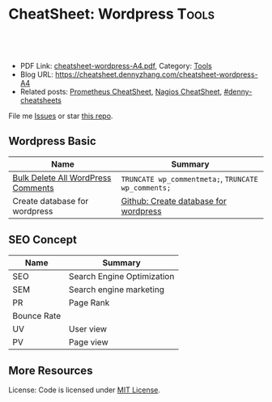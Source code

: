 * CheatSheet: Wordpress                                              :Tools:
:PROPERTIES:
:type:     tool
:export_file_name: cheatsheet-wordpress-A4.pdf
:END:

#+BEGIN_HTML
<a href="https://github.com/dennyzhang/cheatsheet.dennyzhang.com/tree/master/cheatsheet-wordpress-A4"><img align="right" width="200" height="183" src="https://www.dennyzhang.com/wp-content/uploads/denny/watermark/github.png" /></a>
<div id="the whole thing" style="overflow: hidden;">
<div style="float: left; padding: 5px"> <a href="https://www.linkedin.com/in/dennyzhang001"><img src="https://www.dennyzhang.com/wp-content/uploads/sns/linkedin.png" alt="linkedin" /></a></div>
<div style="float: left; padding: 5px"><a href="https://github.com/dennyzhang"><img src="https://www.dennyzhang.com/wp-content/uploads/sns/github.png" alt="github" /></a></div>
<div style="float: left; padding: 5px"><a href="https://www.dennyzhang.com/slack" target="_blank" rel="nofollow"><img src="https://www.dennyzhang.com/wp-content/uploads/sns/slack.png" alt="slack"/></a></div>
</div>

<br/><br/>
<a href="http://makeapullrequest.com" target="_blank" rel="nofollow"><img src="https://img.shields.io/badge/PRs-welcome-brightgreen.svg" alt="PRs Welcome"/></a>
#+END_HTML

- PDF Link: [[https://github.com/dennyzhang/cheatsheet.dennyzhang.com/blob/master/cheatsheet-wordpress-A4/cheatsheet-wordpress-A4.pdf][cheatsheet-wordpress-A4.pdf]], Category: [[https://cheatsheet.dennyzhang.com/category/tools/][Tools]]
- Blog URL: https://cheatsheet.dennyzhang.com/cheatsheet-wordpress-A4
- Related posts: [[https://cheatsheet.dennyzhang.com/cheatsheet-prometheus-A4][Prometheus CheatSheet]], [[https://cheatsheet.dennyzhang.com/cheatsheet-nagios-A4][Nagios CheatSheet]], [[https://github.com/topics/denny-cheatsheets][#denny-cheatsheets]]

File me [[https://github.com/dennyzhang/cheatsheet.dennyzhang.com/issues][Issues]] or star [[https://github.com/dennyzhang/cheatsheet.dennyzhang.com][this repo]].
** Wordpress Basic
| Name                               | Summary                                             |
|------------------------------------+-----------------------------------------------------|
| [[https://www.wpbeginner.com/wp-tutorials/how-to-easily-bulk-delete-all-wordpress-comments/][Bulk Delete All WordPress Comments]] | =TRUNCATE wp_commentmeta;=, =TRUNCATE wp_comments;= |
| Create database for wordpress      | [[https://github.com/dennyzhang/cheatsheet.dennyzhang.com/blob/master/cheatsheet-wordpress-A4/INSTRUCT.md#create-database-for-wordpress][Github: Create database for wordpress]]               |
** SEO Concept
| Name        | Summary                    |
|-------------+----------------------------|
| SEO         | Search Engine Optimization |
| SEM         | Search engine marketing    |
| PR          | Page Rank                  |
| Bounce Rate |                            |
| UV          | User view                  |
| PV          | Page view                  |

** More Resources
License: Code is licensed under [[https://www.dennyzhang.com/wp-content/mit_license.txt][MIT License]].

#+BEGIN_HTML
<a href="https://cheatsheet.dennyzhang.com"><img align="right" width="201" height="268" src="https://raw.githubusercontent.com/USDevOps/mywechat-slack-group/master/images/denny_201706.png"></a>

<a href="https://cheatsheet.dennyzhang.com"><img align="right" src="https://raw.githubusercontent.com/dennyzhang/cheatsheet.dennyzhang.com/master/images/cheatsheet_dns.png"></a>
#+END_HTML
* org-mode configuration                                           :noexport:
#+STARTUP: overview customtime noalign logdone showall
#+DESCRIPTION:
#+KEYWORDS:
#+LATEX_HEADER: \usepackage[margin=0.6in]{geometry}
#+LaTeX_CLASS_OPTIONS: [8pt]
#+LATEX_HEADER: \usepackage[english]{babel}
#+LATEX_HEADER: \usepackage{lastpage}
#+LATEX_HEADER: \usepackage{fancyhdr}
#+LATEX_HEADER: \pagestyle{fancy}
#+LATEX_HEADER: \fancyhf{}
#+LATEX_HEADER: \rhead{Updated: \today}
#+LATEX_HEADER: \rfoot{\thepage\ of \pageref{LastPage}}
#+LATEX_HEADER: \lfoot{\href{https://github.com/dennyzhang/cheatsheet.dennyzhang.com/tree/master/cheatsheet-wordpress-A4}{GitHub: https://github.com/dennyzhang/cheatsheet.dennyzhang.com/tree/master/cheatsheet-wordpress-A4}}
#+LATEX_HEADER: \lhead{\href{https://cheatsheet.dennyzhang.com/cheatsheet-wordpress-A4}{Blog URL: https://cheatsheet.dennyzhang.com/cheatsheet-wordpress-A4}}
#+AUTHOR: Denny Zhang
#+EMAIL:  denny@dennyzhang.com
#+TAGS: noexport(n)
#+PRIORITIES: A D C
#+OPTIONS:   H:3 num:t toc:nil \n:nil @:t ::t |:t ^:t -:t f:t *:t <:t
#+OPTIONS:   TeX:t LaTeX:nil skip:nil d:nil todo:t pri:nil tags:not-in-toc
#+EXPORT_EXCLUDE_TAGS: exclude noexport
#+SEQ_TODO: TODO HALF ASSIGN | DONE BYPASS DELEGATE CANCELED DEFERRED
#+LINK_UP:
#+LINK_HOME:
* #  --8<-------------------------- separator ------------------------>8-- :noexport:
* [#A] Blog Improvement                                  :noexport:IMPORTANT:
** DONE wordpress导航的标签云,居占摆放
   CLOSED: [2012-12-05 Wed 23:15]
   <p style="padding:35px;" align="center">
** DONE blog交换video和freemind的位置
   CLOSED: [2012-12-05 Wed 23:15]
** BYPASS wordpress的freemind,居占摆放: 加两个空行
  CLOSED: [2012-12-05 Wed 23:23]
&nbsp;

&nbsp;

[freemind file="./wp-content/plugins/freemind-wp-browser/mediaplayer/index.mm" /]
** DONE [#B] wordpress: Image horizontal reel scroll slideshow    :IMPORTANT:
  CLOSED: [2012-12-05 Wed 15:00]
  http://www.gopiplus.com/work/2011/05/08/wordpress-plugin-image-horizontal-reel-scroll-slideshow/#.UL7duOCzj3w

- 安装plugin
- 在post中添加如下内容
[ihrss-gallery type="video" w="600" h="170" speed="1" bgcolor="#FFFFFF" gap="5" random="YES"]
** DONE blog显示总共有多少页: wordpress插件WP Pagenavi
  CLOSED: [2012-12-09 Sun 16:53]
http://www.williamlong.info/archives/558.html

http://www.lesterchan.net/wordpress/readme/wp-pagenavi.html
#+begin_example
WP Pagenavi

　　默认安装的Wordpress在操作大量文章时候,使用"上一篇"和"下一篇"进行页
面导航,Lester Chan开发的WP Pagenavi则可以让你在文章上增加页码来链接多
个页面,这将使浏览多文章页面的时候更加容易.
#+end_example
#+end_example
** DONE blog每页只显示8项: 设置-->阅读
   CLOSED: [2012-12-09 Sun 16:53]
** DONE wordpress显示相似的文章: wordpress插件WP Related Entries
  CLOSED: [2012-12-09 Sun 17:04]
  http://www.williamlong.info/archives/558.html
  http://wordpress.org/extend/plugins/wordpress-23-related-posts-plugin/
#+begin_example
Alexander Malov的WP Related Entries插件是一个自动显示相关文章的插件,它
的加载和运行是完全自动的,通过比较文章的 内容自动产生相关文档的链接,这
意味着它可能会有一点点小误差.当然,95％的时间它会显示读者感兴趣的相关
内容,并鼓励读者浏览你更多的文章.
#+end_example
** DONE wordpress的robots.txt优化
  CLOSED: [2012-12-09 Sun 20:04]
  http://www.williamlong.info/archives/1050.html
#+begin_example
在博客根目录下放置一个robots.txt的文件,可以指定搜索引擎只收录指定的内
容. 对于WordPress来说,有一些地址是不应该被搜索引擎索引的,比如后台程
序`日志文件`FEED地址等,一个针对WordPress的robots.txt的例子如下:

User-agent: *
Disallow: /wp-
Disallow: /feed/
Disallow: /comments/feed
Disallow: /trackback/

#+end_example
** DONE 搜索引擎优化:All in One SEO Pack
  CLOSED: [2012-12-09 Sun 20:46]
  http://www.williamlong.info/archives/1322.html
  http://wordpress.org/extend/plugins/all-in-one-seo-pack/
#+begin_example
搜索引擎优化:All in One SEO Pack

使用All in One SEO Pack可以在不修改模板的情况下对WordPress进行SEO搜索引
擎优化,还可以给每篇页面添加独立的关键词和摘要,加速和优化Google等搜索
引擎的索引,使用这个插件可能会增加一些系统资源的使用,因此最好在静态化
的WordPress下使用.
#+end_example
** DONE RSS Feed:FeedBurner FeedSmith
  CLOSED: [2012-12-09 Sun 20:46]
  http://www.williamlong.info/archives/1322.html
  http://wordpress.org/extend/plugins/feedburner-setting/
#+begin_example
RSS Feed:FeedBurner FeedSmith

FeedBurner FeedSmith可以将WordPress自己的Feed转发到FeedBurner等Feed托管
服务,以节省系统资源和带宽,此插件稍加修改（将feedburner|feedvalidator
修改为feedsky|feedburner|feedvalidator）即可应用于FeedSky上.
#+end_example
** DONE 缓存和静态化:cos-html-cache
  CLOSED: [2012-12-09 Sun 20:46]
  http://www.williamlong.info/archives/1322.html
  http://wordpress.org/extend/plugins/cos-html-cache/
#+begin_example
缓存和静态化:cos-html-cache

做为一个WordPress静态化插件,cos-html-cache可以将首页和文章页自动生成静
态HTML文件,提高了系统的性能,减少了WordPress占用的系统资源,虽然目录页
没有静态化,不过也可以安装WP Super Cache来配合使用.
#+end_example
** DONE wordpress插件: Google Sitemaps:Google XML Sitemaps
  CLOSED: [2012-12-09 Sun 20:46]
  http://www.williamlong.info/archives/1322.html
  http://wordpress.org/extend/plugins/google-sitemap-generator/
#+begin_example
Google XML Sitemaps可以自动生成WordPress的Google Sitemaps并将其修改到
robots文件中,有利于Google的索引,当然你也可以登录到Google Webmasters中
手动提交你的Google Sitemaps.
#+end_example
** DONE wordpress latex: WP LaTeX
   CLOSED: [2012-12-09 Sun 20:54]
   http://wordpress.org/extend/plugins/wp-latex/
   http://en.support.wordpress.com/latex/
   http://cnzhx.net/blog/wordpress-latex/
** DONE blog的显示设置更窄一些
  CLOSED: [2012-12-09 Sun 22:01]
  http://wordpress.org/support/topic/how-to-change-the-width-of-pages-and-posts
#+begin_example
denny@denny-Vostro-1014:~/backup/essential/Dropbox/private_data/temp/ecae_blog/wp-content/themes/inove$ svn diff -r 214:218 http://scm.ec-ae.com/blog/trunk/wp-content/themes/inove
Index: style.css
===================================================================
--- style.css	(revision 214)
+++ style.css	(revision 218)
@@ -161,7 +161,7 @@
 }
 #container {
 	margin:0 auto;
-	width:936px;
+	width:836px;
 }
 /* layout END */

@@ -1083,19 +1083,20 @@
 /* one-column START */
 .one-column #content {
 	background:#FFF;
+        width:836px;
 }
 .one-column #main {
-	width:906px;
+	width:806px;
 }
 .one-column #comment {
-	width:902px;
+	width:834px;
 }
 .one-column .trackback,
 .one-column .trackback .title {
-	width:876px;
+	width:806px;
 }
 .one-column .comment .info {
-	width:795px;
+	width:675px;
 }
 .one-column .comment .info,
 .one-column .comment .content {
#+end_example
** DONE [#A] wordpress中主要的文章,加上摘要                      :IMPORTANT:
  CLOSED: [2012-12-09 Sun 23:27]
下面字符串是用来分隔digest与正文的
<!--more-->
** DONE [#B] 通过思维导图展示每天做了什么
  CLOSED: [2012-12-10 Mon 08:15]

><richcontent TYPE="NODE"><html><body><p>\1</p></body></html></richcontent>

 text="\([^">]*\)">

  Freemind Viewer
  http://www.drawmeanidea.com/2012/05/interactive-mind-map-with-thinglink.html
*** wordpress plug-in:  FreeMind WP Browser
** DONE wordpress的自我介绍去掉中间的线
  CLOSED: [2012-12-10 Mon 10:58]
  http://www.jb51.net/web/28414.html
#+begin_example
为td增加个css:

<td style="border: none">

或者在你.css文件里:

td { border: none }
#+end_example
** DONE 制作二维码效果: I am DennyZhang; I like linux and emacs
   CLOSED: [2012-12-10 Mon 10:39]
   http://www.read.org.cn/html/2098-2008%E5%B9%B4%E8%AF%BB%E4%B9%A6%E7%AC%94%E8%AE%B0%E6%B1%87%E6%80%BB.html
   http://cli.im/
** DONE blog的3D链接中加一个I'm DennyZhang
   CLOSED: [2012-12-10 Mon 10:23]
** DONE 为blog关键文章找图片,尤其是带有个人气息的图片
  CLOSED: [2012-12-10 Mon 19:01]
- erlang debug skills
- Leverage Ramfs to fasten your intense disk access
- Empower mobile phones for local knowledge-base
- Linux network tcp/ip
- Emacs -- fundanmental features
- motto -- 个人格言
- Form good habits - 养成良好的习惯
- Difficulties in shell/bash
- Difficulties in Hudson/Jenkins
- Difficulties in latex beamer

- Linux internal: 研究linux源码,它山之石可以攻玉
- linux调试工具集
- linux performance analysis
- linux systemtap
** DONE blog视频中把泄密信息的视频做一些处理: 锐化图片,删除不要的视频,更新视频,
   CLOSED: [2012-12-11 Tue 00:24]
** DONE blog更新: Question I am interested
   CLOSED: [2012-12-11 Tue 00:30]
** DONE port ledger to wordpress
   CLOSED: [2012-12-15 Sat 17:18]
** DONE [ledger] 出于个人隐私,只显示comment中的前四个字
   CLOSED: [2012-12-19 Wed 14:17]
** DONE 将动态变化转成平铺效果
  CLOSED: [2012-12-19 Wed 23:49]
<pre>[ihrss-gallery type="video" w="600" h="249" speed="1" bgcolor="#FFFFFF" gap="1" random="YES"]</pre>

<style type="text/css">
#thumbs {
	background-color: #000;
	clear: left;
	float: left;
	padding: 0 1px 1px 0;
}
#thumbs img {
	background-color: #12161B;
	height: 144px;
	width: 192px;
	border-width: 0px;
	float: left;
	margin: 1px 0px 0px 1px;
}
</style>
<div id="thumbs">
<a href="http://blog.ec-ae.com/?page_id=3812"><img src="./wp-content/plugins/image-horizontal-reel-scroll-slideshow/images/denny_intro.png" alt="I'm DennyZhang"/></a>
<a href="http://blog.ec-ae.com/wp-content/denny/daily_journal.html"><img src="./wp-content/plugins/image-horizontal-reel-scroll-slideshow/images/daily_journal.png" alt="my daily journal"/></a>
<a href="http://you.video.sina.com.cn/api/sinawebApi/outplayrefer.php/vid=92201917_1686664253_b0+8G3duWWDK+l1lHz2stqkP7KQNt6nkj2KyvVSgJwtaQ0/XM5GQYN8H4SDXB9kEqDhATZo9df8v1ho/s.swf"><img src="./wp-content/plugins/image-horizontal-reel-scroll-slideshow/images/tickmark_cover.png" alt="Excel plug-in: automatically add tickmark"/></a>
<a href="http://you.video.sina.com.cn/api/sinawebApi/outplayrefer.php/vid=92201877_1686664253_aB7gSiJtDDLK+l1lHz2stqkP7KQNt6nkj2KyvVSgJwtaQ0/XM5GQYN8H4SHRB9kEqDhATZo9df8u0Bo/s.swf"><img src="./wp-content/plugins/image-horizontal-reel-scroll-slideshow/images/setfont_covert.png" alt="Excel plug-in: setfont of Chinese and English"/></a>
<a href="http://blog.ec-ae.com/wp-content/denny/monthly_expense.html"><img src="./wp-content/plugins/image-horizontal-reel-scroll-slideshow/images/ledger.png" alt="ledger personal accounting"/></a>
<a href="http://blog.ec-ae.com/?p=5273"><img src="./wp-content/plugins/image-horizontal-reel-scroll-slideshow/images/work_puzzle.png" alt="Technical difficulties in my daily work"/></a>
</div>
<div style="clear: both; height: 30px;"></div>
** DONE [#B] blog支持RSS订阅
  CLOSED: [2012-12-20 Thu 00:09]
  http://zhidao.baidu.com/question/159384499.html
  http://www.wikihow.com/Add-RSS-to-Your-Wordpress-Blog
  http://wordpress.org/extend/plugins/addfeed-widget/screenshots/
  http://wordpress.org/support/topic/plugin-podpress-add-feed-link-to-the-blog-header-feature-for-category-casting
#+begin_example
denny@denny-Vostro-1014:~/backup/essential/Dropbox/private_data/temp/ecae_blog$ svn diff -r 256:258 http://scm.ec-ae.com/blog/trunk

Index: wp-content/themes/inove/templates/header.php
===================================================================
--- wp-content/themes/inove/templates/header.php	(revision 256)
+++ wp-content/themes/inove/templates/header.php	(revision 258)
@@ -3,8 +3,8 @@

 	<!-- banner START -->
 	<?php if( $options['banner_content'] && (
-		($options['banner_registered'] && $user_ID) ||
-		($options['banner_commentator'] && !$user_ID && isset($_COOKIE['comment_author_'.COOKIEHASH])) ||
+		($options['banner_registered'] && $user_ID) ||
+		($options['banner_commentator'] && !$user_ID && isset($_COOKIE['comment_author_'.COOKIEHASH])) ||
 		($options['banner_visitor'] && !$user_ID && !isset($_COOKIE['comment_author_'.COOKIEHASH]))
 	) ) : ?>
 		<div class="banner">
@@ -34,6 +34,7 @@
 				wp_list_pages('title_li=0&sort_column=menu_order');
 			}
 		?>
+                <li class="rss"><a href="http://fusion.google.com/add?feedurl=http://blog.ec-ae.com/?feed=rss"><img src="./wp-includes/images/rss.png" alt="Subscribe to Google"/></a></li>
 		<li><a class="lastmenu" href="javascript:void(0);"></a></li>
 	</ul>
 	<!-- menus END -->
denny@denny-Vostro-1014:~/backup/essential/Dropbox/private_data/temp/ecae_blog$ denny@denny-Vostro-1014:~/backup/essential/Dropbox/private_data/temp/ecae_blog$
#+end_example
** DONE 查看blog在ie, xp下的可视效果: blog layout for pictures
   CLOSED: [2012-12-19 Wed 19:48]
** DONE [#B] blog 标题和正文的行间距太近
  CLOSED: [2013-01-14 Mon 00:28]
<img src="https://www.dennyzhang.com/wp-content/uploads/2014/04//blog_systemtap.png"  alt="https://www.dennyzhang.com/wp-content/uploads/2014/04//blog_systemtap.png" />
</p>
    (goto-char (point-min))
    (when (search-forward-regexp "<p>:PROPERTIES:" nil t)
      (replace-match "<br/>\n<p>:PROPERTIES:"))
** DONE add a list of certification to Contact: DZone MVP, Chef Certification
    CLOSED: [2016-09-19 Mon 09:49]
Keep same dimension of two pictures
** DONE add tag about my skillsets
  CLOSED: [2016-09-19 Mon 11:12]
http://www.labouisse.com/tags/
** DONE wordpress mysql: check post SEO for metdata field: select * from wp_postmeta where post_id='3971';
  CLOSED: [2016-09-20 Tue 16:40]
update wp_postmeta set meta_key='keywords' where post_id='3971' and meta_key='metakeywords';
** DONE wordpress page jump : https://www.dennyzhang.com/false_negative/#sec-1-3
   CLOSED: [2016-09-20 Tue 17:07]
** DONE SEO no keywords metadata
  CLOSED: [2016-09-20 Tue 16:53]
search engine doesn't recognize keywords metadata anymore

http://www.matteoduo.com/seo-content/

http://www.matteoduo.com/focus-keyword-wordpress-seo/

#+BEGIN_EXAMPLE
Focus keywords aren't to be confused with meta keywords, those words and phrases SEO "gurus" used to insert in a website to trick search engines back in the days. Those should have been an additional way for webmasters to provide search engines with even more descriptive information about their site, thus rank better. But guess what, webmasters started filling up their website with "free mp3", "free porn videos" or other huge online searches and results where crap. Today Google and other search engines don't evaluate them anymore.

By default WordPress SEO by Yoast doesn't allow meta keywords (for this very good reason), but still some users want the possibility to use them within their SEO strategy. If you'd like to waste some of your time and stuff your WordPress site with meta keywords, you can still enable them.
#+END_EXAMPLE

wp-content/plugins/wordpress-seo/frontend/class-frontend.php

- Know what your clients really want

- Keyword Search Tool Tool
  Google Adwords: http://www.google.com/adwords/
  https://www.semrush.com

- Search simulating real users in google. Then observe and modify
   Use the phrases that users write like "How to ...".

- In Blog title, place keywords in the beginning.

- Try Google search toolbar and learn

- Use Long tail keywords
** DONE change blogroll: Appearance -> Widgets -> Text: Blogroll
   CLOSED: [2016-09-20 Tue 11:16]
<ul>
	<li><a href="https://dzone.com/devops-tutorials-tools-news" target="_blank">DevOps In dzone.com</a></li>
	<li><a href="https://www.reddit.com/r/devops/" target="_blank">Reddit: Everything DevOps</a></li>
	<li><a href="https://blog.serverdensity.com/" target="_blank">serverdensity.com</a></li>
	<li><a href="https://joscor.com/blog/" target="_blank">Joscor: Cloud Security & Automation</a></li>
</ul>
** DONE org-mode export html subheading with no number
  CLOSED: [2016-09-20 Tue 12:41]
http://orgmode.org/manual/Export-settings.html
H:
Set the number of headline levels for export (org-export-headline-levels). Below that level, headlines are treated differently. In most back-ends, they become list items.
num:
Toggle section-numbers (org-export-with-section-numbers). It can also be set to a number 'n', so only headlines at that level or above will be numbered. Finally, irrespective of the level of a specific headline, the numbering of it can be disabled by setting the UNNUMBERED property to non-nil. This also affects subheadings.
** DONE create short http link: https://goo.gl
   CLOSED: [2016-09-21 Wed 21:59]
https://www.dennyzhang.com/vps_linode
** DONE mailchimp sign up form link: Lists -> Signup forms -> General forms
  CLOSED: [2016-09-24 Sat 15:38]
http://kb.mailchimp.com/lists/signup-forms/share-your-signup-form
** DONE Create wordpress page that shows posts with specific tags: create a custom links to Menu
  CLOSED: [2016-09-25 Sun 09:20]

https://lorelleteaches.com/2013/09/23/how-to-link-to-posts-pages-categories-tags-authors-and-feeds-in-wordpress/
*** create a page listing posts with certain tags
http://wordpress.stackexchange.com/questions/38906/how-to-create-wordpress-page-that-shows-posts-with-specific-tags
http://wordpress.stackexchange.com/questions/57576/display-posts-by-tag-on-page

<?php
// retrieve post with the tag of foo
query_posts( 'tag=foo' );
// the Loop
while (have_posts()) : the_post();
    the_content( 'Read the full post »' );
endwhile;
?>
*** Display Your Most Popular Posts In the Last 30 Days by Code
https://premium.wpmudev.org/blog/daily-tip-display-your-most-popular-posts-in-the-last-30-days-without-a-plugin/?nct=b&utm_expid=3606929-85.mSQ3nlVLSHShaT4smJ6ikw.1
<ul>
<?php
function filter_where($where = '') {
    //posts in the last 30 days
    $where .= " AND post_date > '" . date('Y-m-d', strtotime('-30 days')) . "'";
    return $where;
}
add_filter('posts_where', 'filter_where');

query_posts('post_type=post&posts_per_page=10&orderby=comment_count&order=DESC');

while (have_posts()): the_post(); ?>

<li><a href="<?php the_permalink(); ?>" title="<?php printf(esc_attr('Permalink to %s'), the_title_attribute('echo=0')); ?>" rel="bookmark"><?php the_title(); ?></a></li>

<?php
endwhile;
wp_reset_query();
?>
</ul>
** DONE [#A] submit posts to webmaster tools
  CLOSED: [2016-09-28 Wed 21:51]
https://www.google.com/webmasters/

Check status
Login to Google Webmaster Tools -> Select website -> Crawl -> Sitemaps

https://blog.kissmetrics.com/beginners-guide-to-google-webmaster-tools/
https://kassandraproject.wordpress.com/rules-to-be-a-good-blogger/
SEO

It's quite important for your blog to be visible: visibility is almost everything for every website into the Internet.

How can you improve your visibility? By submitting your blog URL to search engine like Google, Technorati, Yahoo, etc.

In order to do this, search "submit url search engine" or "add url search engine", in order to obtain a list of powerful search engine and follow their instructions to submit your blog URL.

We suggest to submit your blog to blog search engine like blog catalog, blogapedia, blogorama, etc: create your own description of your blog, define your keywords and put them as your tag.
** DONE Use Google Alerts To Track Links To Your Blog
  CLOSED: [2016-09-28 Wed 21:58]
https://www.google.com/alerts
http://hellboundbloggers.com/2011/11/google-alerts-to-track-links-to-blog-35570/
** DONE Growing a mailing list is still the most important thing
  CLOSED: [2016-09-28 Wed 13:10]
http://www.blogtyrant.com/start-a-blog-2014/

Growing a mailing list is still the most important thing

If you asked a big blogger for advice about the most important thing to do in 2006 they would have probably told you to grow a mailing list.

Ten years later and nothing has changed.

Your email list is a means to get into people's inboxes whenever you like. That can lead to increased traffic to your new blog posts as well as more sales when you launch a product or promote an affiliate product.

But the main reason that you want to grow an email list is because you just can't trust Google for traffic. And you can't trust social networking sites that constantly change their policies. It's only the mailing list that gives you a constant source of traffic, should something go wrong.

We'll talk more about how to get email subscribers below, but I recommend a site like Aweber for bloggers who want to professionally manage and grow their list.
** DONE 404 error for my blog posts: Use google analytics; Broken Link Checker plugin
  CLOSED: [2016-10-01 Sat 23:16]
https://yoast.com/404-error-pages-checking/
http://www.wpexplorer.com/plugins-fix-404-errors-wordpress/

Broken Link Checker: Once installed, it will scan your website for any link that is not doing its job.
** DONE post view history: understand better for Google SEO: Google analytics supports this.
   CLOSED: [2016-10-04 Tue 16:58]
** DONE exclude your own visits from Google Analytics: Block Yourself from Analytics browser extension for both safari and chrome
  CLOSED: [2016-10-05 Wed 10:22]
http://www.azanweb.com/en/5-ways-to-exclude-your-own-visits-from-google-analytics/
http://bloggingspree.com/how-to-stop-google-analytics-from-tracking-my-visits/

1. Google Analytics account dashboard -> Admin -> Filter

2. Chrome plugin: Block Yourself from Analytics
https://chrome.google.com/webstore/detail/block-yourself-fm-analy/fadgflmigmogfionelcpalhohefbnehm?utm_source=georgebanis

3. Safari Extension: Block Yourself from Analytics
http://www.igorware.com/extensions/block-yourself-from-analytics
** DONE org-mode export html support coloring: [[color:#c7254e][test
  CLOSED: [2016-10-05 Wed 14:59]
http://bencane.com/2015/09/22/preventing-duplicate-cron-job-executions/
http://stackoverflow.com/questions/12450697/colorize-structured-text-in-emacs-org-mode-in-html-export
https://lists.gnu.org/archive/html/emacs-orgmode/2010-08/msg00224.html
https://www.mail-archive.com/emacs-orgmode@gnu.org/msg29988.html
(org-add-link-type
 "color" nil
 (lambda (path desc format)
  (cond
   ((eq format 'html)
    (format "<span style=\"background-color:#f9f2f4;color:%s;\">%s</span>" path desc))
   ((eq format 'latex)
    (format "{\\color{%s}%s}" path desc)))))
** DONE list words: https://miteshshah.github.io/linux/basics/investigating-and-managing-processes/#disqus_thread
  CLOSED: [2016-10-05 Wed 10:48]
https://wordpress.org/plugins/wp-word-count/screenshots/
** DONE create ppt for summary of topic: inner link existing posts + drive traffic
   CLOSED: [2016-10-07 Fri 11:48]
** DONE blog image: [[image-blog:9 Useful Tips For Linux Server Security][
   CLOSED: [2016-10-15 Sat 16:30]
** DONE [#A] make sure image link back to my original post
   CLOSED: [2016-10-15 Sat 22:28]
https://dzone.com/articles/reverse-ssh-tunnel-export-your-mac-laptop-to-the-i
** DONE blog comments won't help for backlinks: use comments only to building relationships.
  CLOSED: [2016-10-30 Sun 23:00]
Most blog comments are tagged with nofollow so they are useless.

https://www.quora.com/Are-blog-comments-backlinks-efficient-for-SEO-or-not

Why build a relationship with a blogger? Well, if they're a popular
blogger maybe at some point they will write an article about your
website. Or mention you in a blog post. Or even just retweet one of
your tweets to your website. All of those equate to traffic and SEO
value. And you may even make a friend along the way.

#  --8<-------------------------- separator ------------------------>8--
Comments like "Great Post" aren't valuable comments. They are just a waste of time.

If you want to grow your blog, you need to make relations with other bloggers in your niche.

Leaving a valuable comment on someone's blog is the easiest way to get on their radar.

If you are serious about your blog's growth, use comments only to building relationships.
** DONE [#A] Chrome add-on to show e Domain Authority and Page Authority
  CLOSED: [2016-11-04 Fri 14:01]
https://moz.com/products/pro/seo-toolbar

http://okdork.com/2014/04/02/how-you-can-create-content-that-generates-40000-targeted-visitors/

https://chrome.google.com/webstore/detail/mozbar/eakacpaijcpapndcfffdgphdiccmpknp

https://moz.com/
*You want to find pages that have a relatively high Page Authority and low Domain Authority.*

That usually indicates that the content is ranking based on merit...not due to the fact that the site is run by a Fortune 500.
** DONE [#A] reference css issue: https://www.dennyzhang.com/query_elasticsearch
  CLOSED: [2016-10-16 Sun 09:11]
https://www.everythingcli.org/intrusion-detection-with-git-the-basics/
class="footdef"
class="footnum"

<sup>
1->[1]
*** embeded css font: 14px
   .footpara { display: block; font-size:14px;}
   .footref { font-size:14px;}
*** original
<div id="footnotes">
<p class="footnotes">Footnotes: </p>
<div id="text-footnotes">
<div class="footdef"><sup><a id="fn.1" name="fn.1" class="footnum" href="#fnr.1">1</a></sup>
<p class="footpara">
www.gnu.org/software/bash/manual/bashref.html#The-Set-Builtin<br  />
</p>
</div>
<div class="footdef"><sup><a id="fn.2" name="fn.2" class="footnum" href="#fnr.2">2</a></sup>
<p class="footpara">
stackoverflow.com/questions/25794905/why-does-set-e-true-false-true-not-exit<br  />
</p>
</div>
*** updated
<div><a id="fn.1" name="fn.1" href="#fnr.1">[1]</a>
www.gnu.org/software/bash/manual/bashref.html#The-Set-Builtin<br  />
</div>

<div><a id="fn.2" name="fn.2" href="#fnr.2">[2]</a>
stackoverflow.com/questions/25794905/why-does-set-e-true-false-true-not-exit<br  />
</div>
** DONE how to easily post link to Google+ community: https://plus.google.com/u/0/communities/108411154501017640980
  CLOSED: [2016-10-21 Fri 22:20]
- DevOps: https://plus.google.com/u/0/communities/108411154501017640980
- Linux: https://plus.google.com/u/0/communities/109254488709825102030
** DONE wordpress enable disqus for comment
  CLOSED: [2016-11-18 Fri 21:06]
https://wordpress.org/plugins/disqus-comment-system/installation/

https://disqus.com/admin/wordpress/
sample: https://www.reinisfischer.com/linode-referrals-program-20-signup
** DONE wordpress configure WP_SITEURL in wp-config.php
  CLOSED: [2017-07-23 Sun 23:02]
https://codex.wordpress.org/Editing_wp-config.php
define('WP_SITEURL', 'http://example.com/wordpress');
** DONE How to Nofollow All External Links in WordPress
  CLOSED: [2017-09-09 Sat 15:26]
https://wordpress.org/plugins/nofollow-for-external-link/
http://www.wpbeginner.com/plugins/how-to-add-a-nofollow-checkbox-to-insert-link-section-in-wordpress/
http://www.wpbeginner.com/plugins/how-to-nofollow-all-external-links-in-wordpress/

Add rel=nofollow for all the external links of your website posts / pages / menus.
Add target=_blank for all the external links of your website posts / pages / menus.

<a href="https://www.linkedin.com/in/dennyzhang001" target="_blank" rel="nofollow">
** DONE [#A] html + css: get mail form
  CLOSED: [2017-08-13 Sun 10:51]
http://www.cssflow.com/snippets/newsletter-sign-up-form/demo/scss

https://www.freshdesignweb.com/css-registration-form-templates/
** DONE get wordpress version: wp-includes/version.php
  CLOSED: [2017-08-11 Fri 18:52]
Look in wp-includes/version.php
https://stackoverflow.com/questions/1390255/how-do-i-find-out-what-version-of-wordpress-is-running

/**
 * The WordPress version string
 *
 * @global string $wp_version
 */
$wp_version = '2.8.4';
** #  --8<-------------------------- separator ------------------------>8--
** TODO w3 cache: Enter your sitemap URL.
https://www.howlthemes.com/wordpress-caching-w3-total-cache-setup-guide/
** TODO W3 Cache: Cache Preload -> Sitemap URL:
** TODO How to detect 404 when loading a URL page
#+BEGIN_EXAMPLE
dennyzhang [4:11 PM]
uploaded this image: Contact Help Desk: runs into 404
Add Comment

dennyzhang
[4:14 PM]
Contact Help Desk runs into 404 error. In demo env (edited)
#+END_EXAMPLE
** TODO Blog Test without IP
curl -I https://www.dennyzhang.com/jenkins_benefits
curl -I -k https://104.237.153.158/jenkins_benefits

git pull && docker restart wwwdennyzhangcom_wordpress_1

sed -i 's/104\.237\.153\.158/www.dennyzhang.com/g' /root/blog-devops.sql
** CANCELED
*** CANCELED rel="canonical": Syndicate carefully
  CLOSED: [2016-10-21 Fri 22:18]
https://support.google.com/webmasters/answer/66359?hl=en

Syndicate carefully: If you syndicate your content on other sites,
Google will always show the version we think is most appropriate for
users in each given search, which may or may not be the version you'd
prefer. However, it is helpful to ensure that each site on which your
content is syndicated includes a link back to your original
article. You can also ask those who use your syndicated material to
use the noindex meta tag to prevent search engines from indexing their
version of the content.

https://moz.com/blog/canonical-url-tag-the-most-important-advancement-in-seo-practices-since-sitemaps
https://moz.com/learn/seo/canonicalization
http://www.williamlong.info/archives/4366.html

在内容相同或高度相似的所有网页中,该网页为最规范最有价值的页面,推荐将该网页排在搜索结果中靠前的位置
*** CANCELED submit links to google webmasters: https://www.google.com/webmasters/tools/submit-url?pli=1
    CLOSED: [2016-10-21 Fri 22:19]
*** CANCELED wordpress donate button: https://www.dennyzhang.com/blind_wait
  CLOSED: [2016-10-22 Sat 08:05]

I have a blog with over 6,000 subscribers and tried the "Buy me a
Coffee" button. After a full year and tons of traffic I got a total of
$0, from it. So yea, I'd avoid it if I were you.

http://www.blogtyrant.com/donate-button/

http://www.warriorforum.com/main-internet-marketing-discussion-forum/46717-adding-donation-buy-me-coffee-button-your-blog-lame.html

https://miteshshah.github.io
https://en.support.wordpress.com/paypal/view-all/

https://www.dennyzhang.com/donations/buy-me-a-coffee
https://www.paypalobjects.com/webstatic/mktg/integration-guides/blogger.pdf

[give_form id="5214"]

WordPress Donation Plugin: Give, PayPal Donations
**** useful link
http://www.wpbeginner.com/beginners-guide/how-to-add-a-paypal-donate-button-in-wordpress/
https://itxdesign.com/paypal-donate-button-wordpress-blog/
https://en.support.wordpress.com/paypal/get-paypal-button-code/
https://www.elegantthemes.com/blog/resources/tip-jars-the-5-best-wordpress-donation-plugins-that-work
*** CANCELED CloudAcademy affiliate link: doesn't seem to have one
  CLOSED: [2016-10-23 Sun 08:21]
https://cloudacademy.com/resellers/
*** CANCELED Nofollow external links and Dofollow trusted links
  CLOSED: [2016-10-26 Wed 11:44]
http://www.shoutmeloud.com/9-killer-blogspot-seo-tips-for-bloggers.html

Nofollow is an HTML attribute specified on hyperlinks to block search
engine advantage of external links in a website. In Blogger, you can
select HTML section of the post window and add rel="nofollow"
attribute just after URL to prevent search engines from crawling a
particular link. Also read: How to add nofollow link attribute to any
link.

The Comment section should be no-followed and moderated to avoid spam comments.
*** CANCELED [#D] for chinese users, don't show google ads but other ads: already ban ads of certain channels
    CLOSED: [2016-10-25 Tue 08:35]
*** CANCELED Add Websites to StumbleUpon To get Traffic: no much directly related topics
  CLOSED: [2016-10-30 Sun 17:05]
http://www.shoutmeloud.com/simple-way-to-submit-a-website-to-stumble-upon.html
*** CANCELED avoid people to copy and paste your content
http://mashable.com/2013/02/09/monetize-affiliate-marketing/#NkWDSMdLzmqQ
*** CANCELED Don't keep CSS and Javascript files on the same domain, reducing threading and increasing load times
   CLOSED: [2016-10-04 Tue 11:04]
http://www.iblognet.com/100-seo-common-mistakes.html
*** CANCELED more recommended posts: Related Posts for WordPress plugin
  CLOSED: [2016-10-05 Wed 15:19]
https://wordpress.org/plugins/related-posts-for-wp/screenshots/

https://miteshshah.github.io/devops/nagios/how-to-setup-nagios-monitoring-system/
http://www.wpbeginner.com/plugins/5-best-related-posts-plugins-for-wordpress/
*** CANCELED Replicate blogs to oscgc blog, then send out group email
   CLOSED: [2016-10-05 Wed 22:48]
http://www.oscgc.com/wp-login.php
dennyzhang/lrpDennyChangeMe1

New Blog posts for this week:

Easy and Reliable Sandbox Setup Matters
http://www.oscgc.com/2016/08/07/easy-and-reliable-sandbox-setup-matters/
*** CANCELED host CSS of wordpress plugin in current site: CDN won't work then, it slows down the page loading
    CLOSED: [2016-10-12 Wed 23:24]
*** CANCELED add blogroll: not useful any more
  CLOSED: [2016-10-30 Sun 13:07]
http://www.shoutmeloud.com/101-ways-to-get-quality-backlinks-to-your-blog.html
https://theagileadmin.com
*** CANCELED use Amazon products screenshot instead of iframe: https://www.dennyzhang.com/tools
    CLOSED: [2016-11-08 Tue 08:34]
*** CANCELED embded source code in github gist: GFW won't work in China: http://jerrygamblin.com/2016/04/29/osx-system-information-script/
    CLOSED: [2016-09-22 Thu 12:31]
*** CANCELED submit my website to DMOZ: doesn't seem to take it: http://www.dmoz.org/docs/en/add.html
  CLOSED: [2016-11-16 Wed 10:02]
http://www.shoutmeloud.com/get-higher-search-rankings-with-dmoz-listings.html
*** CANCELED wordpress link vimeo video
  CLOSED: [2016-11-20 Sun 11:10]
https://wordpress.org/plugins/codeflavors-vimeo-video-post-lite/
*** CANCELED blog improvement: show page count, not only "Older Posts"
  CLOSED: [2017-08-03 Thu 23:12]
https://www.dennyzhang.com

Sample: http://www.wpbeginner.com/category/beginners-guide/
*** CANCELED enable disquiz for discussion: drag it slow
    CLOSED: [2017-07-31 Mon 08:53]
** DONE [#A] fork me on github                                    :IMPORTANT:
  CLOSED: [2017-09-09 Sat 22:40]
https://github.com/blog/273-github-ribbons
https://github.com/petethepig/github-ribbons-css
https://github.com/tholman/github-corners
https://simonwhitaker.github.io/github-fork-ribbon-css/
** DONE wordpress plugin add slack buttons
  CLOSED: [2018-02-19 Mon 18:07]
https://en.support.wordpress.com/add-social-media-buttons-to-your-sidebar-or-footer/
** DONE Blog Improvement: Check google for my website: site:www.dennyzhang.com
  CLOSED: [2018-03-02 Fri 11:29]
http://hankerzheng.com/blog/make-your-website-searchable-by-google

* [#A] wordpress: setup personal website                 :noexport:IMPORTANT:
- Need manually add category
http://roadtoblogging.com/category/search-engine-optimization/
** [#A] centos install wordpress: a new website                   :IMPORTANT:
http://www.tecmint.com/install-wordpress-using-lamp-or-lemp-on-rhel-centos-fedora/

#+begin_example
yum install -y mysql mysql-server
yum install -y php php-mysql

cd /tmp
wget http://wordpress.org/latest.tar.gz

tar -xvzf latest.tar.gz -C /var/www/html
cp -r /var/www/html/wordpress /var/www/html/openstack

# create mysql database
mysql -u root -p
Enter password:

CREATE USER openstack@localhost IDENTIFIED BY "your_password_here";
create database openstack;
GRANT ALL ON openstack.* TO openstack@localhost;
FLUSH PRIVILEGES;
exit

# add virtual host

cat > /etc/httpd/conf.d/openstack.conf <<EOF
Alias /openstack /var/www/html/openstack
<VirtualHost *:80>
  ServerAdmin tecmint@tecmint.com
  DocumentRoot /var/www/html/openstack
  ServerName openstack
  ErrorLog /var/log/httpd/openstack-error-log
  CustomLog /var/log/httpd/openstack-acces-log common
</VirtualHost>
EOF

cd /var/www/html/openstack
cp wp-config-sample.php wp-config.php
vi wp-config.php

service httpd restart
#+end_example
** #  --8<-------------------------- separator ------------------------>8--
** [#A] copy a new wordpress website: a new site                  :IMPORTANT:
- copy file
  cd /var/www/html/; cp -r story visaguide
- add virtual host
  cd /etc/httpd/conf.d; cp 4story.conf 7visaguide.conf; make necessary change
- change godaddy
- add google analytics: Admin->create new account
  http://www.google.com/analytics/
- change footer.php
  sed -i 's/UA-51815936-1/UA-52242700-1/g' /var/www/html/visaguide/wp-content/themes/portfolio-press/footer.php

- add mysql users
CREATE USER visaguide@localhost IDENTIFIED BY "sophia1";
create database visaguide;
GRANT ALL ON visaguide.* TO visaguide@localhost;
FLUSH PRIVILEGES;
exit

- change /var/www/html/visaguide/wp-config.php
  sed -i 's/story/visaguide/g' /var/www/html/visaguide/wp-config.php

- /etc/init.d/httpd restart

- Choose template in wp-admin

- Enable plugins in wp-admin
  Limit login, Contact Form 7, WP-PostViews

- change permlink: Settings->Permalinks

- define menu, and add page

- Add contact page
Contact page
#+begin_example
关于我们的介绍, 联系方式,用户留言

[contact-form-7 id="280" title="Contact form 1"]
#+end_example

- change icon

- set menu, page

- change icon: 95x95
wp-content/themes/portfolio-press/images/denny100.png

- add sample post
<!--more-->
** ubuntu install wordpress
https://www.digitalocean.com/community/tutorials/how-to-install-wordpress-on-ubuntu-14-04
apt-get install mysql-server
** DONE [#A] test wordpress sample                                :IMPORTANT:
   CLOSED: [2014-05-25 Sun 16:23]
#+begin_src php
<?php
define('WP_USE_THEMES', false);
require('wp-blog-header.php');
bloginfo('rdf_url');

echo "\n";
bloginfo('rss_url');

echo "\n";
bloginfo('rss2_url');

echo "\n";
bloginfo('atom_url');

echo "\n";
bloginfo('comments_rss2_url');

?>
#+end_src
** DONE Update post_name to persist permalink change
  CLOSED: [2014-05-20 Tue 09:29]
wordpress xml rpc permalink
http://wordpress.org/support/topic/how-to-set-permalink-with-xmlrpc-method-metawebblognewpost

wp_slug
** DONE Easiest Way to Embed PDF files in WordPress: Google Doc Embedder wordpress plugin
  CLOSED: [2014-05-22 Thu 14:22]
通过 https://docs.google.com/viewer 来打开pdf

<a href="http://docs.google.com/viewer?url=https%3A%2F%2Fdrive.google.com%2Ffile%2Fd%2F0BxDj6Cq3QTk-c3RhcnRlcl9maWxl%2Fedit%3Fusp%3Dsharing">View</a>

http://docs.google.com/viewer?url=http%3A%2F%2Fwww.dennyzhang.com%2Fwp-content%2Fuploads%2Fdenny%2Fdennyzhang_com.pdf

http://roadtoblogging.com/embed-pdf-files-in-wordpress-blog-post/
https://docs.google.com/viewer

http://www.davistribe.org/gde/
** DONE update blog icon
  CLOSED: [2014-05-14 Wed 10:57]
<link rel="icon" href="http://127.0.0.1/wordpress/wp-content/themes/portfolio-press/images/icon.png" type="image/x-icon">
** DONE [#B] php get current hostname domain name
  CLOSED: [2014-05-12 Mon 12:32]

<img src="./wp-content/themes/portfolio-press/images/weesubs-banner.jpg" alt="some image">

<img src="<?php echo esc_url( home_url() . '/wp-content/themes/portfolio-press/images/weesubs-banner.jpg' ); ?>" alt="some image"/>

#+begin_example
<script src="<?php echo esc_url( get_template_directory_uri() . '/js/head.min.js' ); ?>"></script>
<script>
    head.load(
    	"<?php echo esc_url( includes_url() . '/js/jquery/jquery.js' ); ?>",
    	"<?php echo esc_url( get_template_directory_uri() . '/js/nprogress.js' ); ?>",
    	"<?php echo esc_url( includes_url() . '/js/jquery/jquery-migrate.min.js' ); ?>",
    	"<?php echo esc_url( includes_url() . '/js/comment-reply.min.js' ); ?>",
    	"<?php echo esc_url( get_template_directory_uri() . '/js/theme.js' ); ?>"
#+end_example
** DONE Find out wordpress password
  CLOSED: [2014-05-10 Sat 10:46]
http://codex.wordpress.org/Resetting_Your_Password
SELECT ID, user_login, user_pass FROM wp_users;

UPDATE wp_users SET user_pass=md5("Mark.filebat2") WHERE user_login = "admin";
** DONE where is .htaccess of Apache wordpress: same location like wp-content
  CLOSED: [2014-05-04 Sun 17:41]
http://stackoverflow.com/questions/6937009/htaccess-where-is-located-when-not-in-www-base-dir
** DONE generate wordpress sitemap and update to bing/google
  CLOSED: [2014-05-05 Mon 23:56]

http://roadtoblogging.com/sitemap.xml
http://www.arnebrachhold.de/projects/wordpress-plugins/google-xml-sitemaps-generator/

touch /var/www/html/wordpress/sitemap.xml
chmod 777 /var/www/html/wordpress/sitemap.xml
touch /var/www/html/wordpress/sitemap.xml.gz
chmod 777 /var/www/html/wordpress/sitemap.xml.gz

tail /var/www/html/wordpress/sitemap.xml
https://www.dennyzhang.com/sitemap.xml
*** why we need wordpress sitemap: Help Search Engine bots to find all URLs of the posts in a single page and can index it quickly.
*** Use Google XML Sitemaps Plugin  to generate wordpress sitemap
*** update sitemap to google
http://roadtoblogging.com/how-to-submit-your-blog-sitemap-on-bing/
**** sample                                                        :noexport:
#+begin_example

webmaster
Verify ownership for: www.dennyzhang.com
Option 1: Place an XML file on your web server

Download BingSiteAuth.xml
Upload the file to https://www.dennyzhang.com/BingSiteAuth.xml
Confirm successful upload by visiting https://www.dennyzhang.com/BingSiteAuth.xml in your browser
Click the verify button below
Option 2: Copy and paste a <meta> tag in your default webpage

You can add a <meta> tag containing the authentication code to the <head> section of your default webpage.
<meta name="msvalidate.01" content="353C25D5FC5103083971F3B67CA63C34" />
An example:
<html>
	<head>
		<meta name="msvalidate.01" content="353C25D5FC5103083971F3B67CA63C34" />
		<title>Your SEO optimized title</title>
	</head>
	<body>
		page contents
	</body>
</html>

Option 3: Add CNAME record to DNS

Add CNAME (alias) record with name 362d07d15450c14299299480b6e587c4 and value verify.bing.com.
So your DNS provider will resolve host 362d07d15450c14299299480b6e587c4.dennyzhang.com to verify.bing.com.
How to add a CNAME record to:

PROFILE  MESSAGES 1  HELP ?
DENNY

Privacy and Cookies Legal Advertise Help Feedback Community

#+end_example
** DONE WordPress robots.txt to disallow google robot
  CLOSED: [2014-05-04 Sun 17:53]
https://yoast.com/example-robots-txt-wordpress/
http://en.wikipedia.org/wiki/Robots_exclusion_standard
http://www.thesitewizard.com/archive/robotstxt.shtml
#+begin_example
cat > robots.txt  <<EOF
User-agent: *
Disallow: /
EOF
#+end_example
** # --8<-------------------------- separator ------------------------>8--
** wordpress update siteurl from database
update wp_options set option_value='http://wordpress2.dennyzhang.com' where option_name = 'siteurl';
** DONE show table counts of wordpress database
  CLOSED: [2014-05-18 Sun 21:56]
#+begin_example
select 'wp_commentmeta', count(1) from wp_commentmeta;
select 'wp_comments', count(1) from wp_comments;
select 'wp_gde_profiles', count(1) from wp_gde_profiles;
select 'wp_gde_secure', count(1) from wp_gde_secure;
select 'wp_links', count(1) from wp_links;
select 'wp_options', count(1) from wp_options;
select 'wp_postmeta', count(1) from wp_postmeta;
select 'wp_posts', count(1) from wp_posts;
select 'wp_term_relationships', count(1) from wp_term_relationships;
select 'wp_term_taxonomy', count(1) from wp_term_taxonomy;
select 'wp_terms', count(1) from wp_terms;
select 'wp_usermeta', count(1) from wp_usermeta;
select 'wp_users', count(1) from wp_users;
#+end_example

select * from wp_posts limit3;

select post_title, post_name from wp_posts where post_title like '6 useful%';
** DONE Prevent comments with url link
  CLOSED: [2014-05-05 Mon 18:15]
Settings -> Discussion: Comment Moderation/Comment Blacklist
** DONE blog添加了一个添加计数: wp-postviews.上传到wp-content/plugins后,GUI的启用它
   CLOSED: [2012-11-19 Mon 17:51]
https://wordpress.org/plugins/wp-postviews/

http://blog.wpjam.com/article/wp-postviews/

Note that the theme files must contain a call to the_views() in order for any view count to be displayed.
** # --8<-------------------------- separator ------------------------>8--
** where to install plugin instead of ftp
cp -r bizantine /var/www/html/wordpress/wp-content/plugins/
chown -R nobody:nfsnobody /var/www/html/wordpress/wp-content/plugins/bizantine
** wordpress misc stuff
(dotimes (i 70) (update-wordpress-current-entry))

select ID, post_title, post_status from wp_posts where post_status ='publish' order by id asc;


mysql> select * from wp_posts limit 1;
select * from wp_posts limit 1;
+----+-------------+---------------------+---------------------+----------------------------------------------------------------------------------------+--------------+--------------+-------------+----------------+-------------+---------------+-------------+---------+--------+---------------------+---------------------+-----------------------+-------------+-----------------------------------+------------+-----------+----------------+---------------+
| ID | post_author | post_date           | post_date_gmt       | post_content                                                                           | post_title   | post_excerpt | post_status | comment_status | ping_status | post_password | post_name   | to_ping | pinged | post_modified       | post_modified_gmt   | post_content_filtered | post_parent | guid                              | menu_order | post_type | post_mime_type | comment_count |
+----+-------------+---------------------+---------------------+----------------------------------------------------------------------------------------+--------------+--------------+-------------+----------------+-------------+---------------+-------------+---------+--------+---------------------+---------------------+-----------------------+-------------+-----------------------------------+------------+-----------+----------------+---------------+
|  1 |           1 | 2014-04-02 19:09:48 | 2014-04-02 19:09:48 | Welcome to WordPress. This is your first post. Edit or delete it, then start blogging! | Hello world! |              | publish     | open           | open        |               | hello-world |         |        | 2014-04-02 19:09:48 | 2014-04-02 19:09:48 |                       |           0 | http://server:9280/wordpress/?p=1 |          0 | post      |                |             1 |
+----+-------------+---------------------+---------------------+----------------------------------------------------------------------------------------+--------------+--------------+-------------+----------------+-------------+---------------+-------------+---------+--------+---------------------+---------------------+-----------------------+-------------+-----------------------------------+------------+-----------+----------------+---------------+
1 row in set (0.00 sec)

mysql>
** wordpress可以依赖的亮点
*** 导航框架
*** 产品更新的RSS
*** 产品(即文章)的展示
*** 用户对产品评论
*** 全站搜索, 并支持paging方式
*** 样式切换
*** 用户
** 好的wordpress站点
 http://wordpress.org/showcase/tag/education/\\
 WordPress &#8250; Showcase &raquo; Tag &raquo; Education
 http://www.trueventures.com/\\
 True Ventures&nbsp;|&nbsp;Early Stage Capital
 http://www.bloginity.com/\\
 Online Magazine for Culture and Arts - Fashion News - Bloginity.com
 http://www.clouds365.com/shop/\\
 Clouds 365 Project Shop
 http://thegoldennotebook.org/\\
 Doris Lessing&#8217;s The Golden Notebook
 http://www.cloudera.com/\\
 Hadoop | Hadoop Download | Cloudera Hadoop | Cloudera
*** WP you
 http://www.wpyou.com/\\
 WordPress主题_WordPress企业主题_WordPress主题定制_WordPress主题下载 | WPYOU.com
** WordPress提供的功能包括
 　　1.文章发布`分类`归档.
 　　2.提供文章`评论`分类等多种形式的RSS聚合.
 　　3.提供链接的添加`归类功能.
 　　4.支持评论的管理,垃圾信息过滤功能.
 　　5.支持对样式CSS和PHP程序的直接编辑`修改.
 　　6.在Blog系统外,方便的添加所需页面.
 　　7.通过对各种参数进行设置,使Blog更具个性化.
 　　8.静态html页面生成.
 　　9.通过选择不同主题,方便地改变页面的显示效果.
 　　10.通过添加插件,可提供多种特殊的功能.
 　　11.支持Trackback和pingback.
 　　12.支持针对某些其它blog软件`平台的导入功能.
 　　13.支持多用户.
** [#A] Wordpress主要模块
 http://www.xkzzz.com/zz/ymzj/WordPress/201009/15-55772.html\\
 WordPress 主题简明入门教程 - 侠客站长站

在一个完整的 WP 主题文件夹中都应该包含下列文件(也称为模板文件):
页面 	模板文件 	用途
首页 	index.php 	显示网站首页
单页 	single.php 	显示博文的页面(相当于细节页)
静态页 	page.php 	显示静态页的页面(包含各级静态页面)
分类页 	category.php 	显示分类页的页面(相当于栏目页)
存档页 	archive.php 	显示存档页的页面(相当于按时间归类的栏目页)
搜索页 	search.php 	显示搜索结果的页面
评论页 	comments.php 	显示评论的页面
弹出式评论页 	comments-popup.php 	显示弹出式评论的页面
404错误页 	404.php 	显示 404 错误信息的页面
层叠样式表 	style.css 	控制页面布局外观
;; § -------------------------- separator --------------------------
loop.index显示产品的列表

wp-includes/general-template.php: general template tags
*** entry: loop.php
entry-title
entry-meta
entry-content
** codesample
*** TODO 定义 WordPress 评论最少字数限制
http://www.mangguo.org/define-minimum-word-count-comment/\\

add_action('pre_comment_on_post', 'twentyten_minmum_comment');
if ( ! function_exists( 'twentyten_minmum_comment' ) ) :

/**
 * 定义 WordPress 评论最少字数限制
 *
 * @provided by denny
 */
function twentyten_minmum_comment($comment) {
 global $comment;
 $num = 10; //设置评论最少字数限制为 10
 $content = $comment->comment_content;
 if(str_word_count($content) < $num) {
 wp_die('错误: 字数太少,　少于'.$num);
 }
}
endif;
*** 为 WordPress 手工添加收藏代码
 http://www.mangguo.org/add-bookmark-code-manually-for-wordpress/\\
 为 WordPress 手工添加收藏代码 | 芒果小站
如果不想使用 WordPress 插件来实现收藏功能,完全可以在你的 WordPress 模板文件中手工添加代码,方便读者收藏.

1. 美味书签 (Delicious)

<a href="http://www.delicious.com/post?url=<?php the_permalink() ?>&title=<?php the_title(); ?>" target="_blank">美味书签 (Delicious)</a>

2. Google 书签

<a href="http://www.google.com/bookmarks/mark?op=edit&bkmk=<?php the_permalink() ?>&title=<?php the_title(); ?>" target="_blank">Google 书签</a>

3. 雅虎收藏

<a href="http://myweb2.search.yahoo.com/myresults/bookmarklet?u=<?php the_permalink() ?>&=<?php the_title(); ?>" target="_blank">Yahoo 收藏</a>

4. Digg.com

<a href="http://digg.com/submit?phase=2&url=<?php the_permalink() ?>&title=<?php the_title(); ?>" target="_blank">digg</a>

5. 百度搜藏

<a href="http://cang.baidu.com/do/add?it=<?php the_title(); ?>&iu=<?php the_permalink() ?>" target="_blank">百度搜藏</a>

6. QQ 书签

<a href="http://shuqian.qq.com/post?from=3&title=<?php the_title(); ?>&uri=<?php the_permalink() ?>" target="_blank">QQ书签</a>

7. 鲜果热文

<a href="http://www.xianguo.com/service/submitfav/?link=<?php the_permalink() ?>&title=<?php the_title(); ?>" target="_blank">收藏到鲜果</a>

版权所有,转载请注明出处.

 转载自 <a href="http://www.mangguo.org/add-bookmark-code-manually-for-wordpress/" title="为 WordPress 手工添加收藏代码" rel="bookmark">为 WordPress 手工添加收藏代码 | 芒果小站</a>
** wordpress实现细节
*** WordPress Object Cache
 http://codex.wordpress.org/Class_Reference/WP_Object_Cache\\
 Class Reference/WP Object Cache &laquo; WordPress Codex

WP_Object_Cache is WordPress' class for caching data which may be computationally expensive to regenerate, such as the result of complex database queries. The object cache is defined in wp-includes/cache.php.

Do not use the class directly in your code when writing plugins, but use the wp_cache functions listed below.

By default, the object cache is non-persistent. This means that data stored in the cache resides in memory only and only for the duration of the session. Cached data will not be stored persistently across page loads unless you install a persistent caching plugin.

Use the Transients API instead of these functions if you need to guarantee that your data will be cached. If persistent caching is configured, then the transients functions will use the wp_cache functions described in this document. However if persistent caching has not been enabled, then the data will instead be cached to the options table.
wp_cache functions

Most of these functions take a:

 $key: the key to indicate the value.
 $data: the value you want to store.
 $group: (optional) this is a way of grouping data within the cache. Allows you to use the same key across multiple groups.
 $expire: (optional) this defines how many seconds to keep the cache for. Only applicable to some functions. Defaults to 0 (as long as possible).

wp_cache_add( $key, $data, $group, $expire )

This function adds data to the cache if the cache key doesn't already exist. If it does exist, the data is not added and the function returns false.

wp_cache_set( $key, $data, $group, $expire )

Adds data to the cache. If the cache key already exists, then it will be overwritten; if not then it will be created.

wp_cache_get( $key, $group )

Returns the value of the cached object. Returns false if the cache key doesn't exist.

wp_cache_delete( $id, $group )

Clears data from the cache for the given key.

wp_cache_replace( $key, $data, $group, $expire )

Replaces the given cache if it exists, returns false otherwise. This is similar to wp_cache_set() except the cache object is not added if it doesn't already exist.

wp_cache_flush()

Clears all cached data.
Examples

The most common use for the object cache is caching the results of expensive SQL queries so they're not performed multiple times within a page load. In the below example, imagine the $query variable is an expensive SQL query.

$result = wp_cache_get( 'my_result' );
if ( false == $result ) {
	$result = $wpdb->get_results( $query );
	wp_cache_set( 'my_result', $result );
}
// Do something with $result;

Persistent Caching

Prior to WordPress 2.5, data stored using the wp_cache functions was stored persistently if you added define('WP_CACHE', true) to your wp-config.php file.

This is no longer the case, and adding the define will have no effect unless you install a persistent cache plugin (see list below).
Persistent Cache Plugins

 W3 Total Cache provides object level caching using disk, opcode or memcache(d) memory stores. W3TC also provides: browser, page and database caching, in addition to Content Delivery Network Support, Mobile Support, Minification and more.
 WP File Cache implements object level persistent caching by shifting the load from your database to your disk/file system.
 Memcached Object Cache provides a persistent backend for the WordPress object cache. A memcached server and the PECL memcached extension are required.
 APC Object Cache provides a persistent backend for the WordPress object cache using APC, the default opcode and key/value cache of PHP (built-in by default in newer versions of PHP, requires setup on earlier versions).
 File-Based Caching for WordPress re-implements the file-based object caching mechanism found in WordPress 2.1 - 2.3.

Related

The Transients_API provides persistent but temporary data caching by giving it a custom name and a timeframe after which it will be expired and regenerated.
Additional Resources

 Frank Bültge's plugin WP Cache Inspect helps you analyze the object cache.
** DONE [#A] wordpress如何添加一个动态页面                        :IMPORTANT:
 CLOSED: [2011-07-07 Thu 18:03]
 先定义一个template, 然后再添加一个静态页面; 同时, 公开度为私人.
** wordpress插件或工具
*** wordpress的theme开发工具: whiteboard
http://whiteboardframework.com/\\
*** 如何将wordpress的网站方便地port到手机上
 http://paranimage.com/10-wordpress-plug-in-phones/\\
 10+Wordpress手机插件 | 帕兰映像
**** wap-wordpress插件
 http://code.google.com/p/wap-wordpress/\\
 wap-wordpress
***** 无法定位WordPress Content目录(wp-content) 解决方案
 http://zgqhyh.iteye.com/blog/481986\\
 无法定位WordPress Content目录(wp-content) 解决方案 - 天天成长的博客ddgrow.com - ITeye技术网站
 方案: 打开htdocs目录下的wp-config.php文件,将下面的代码放在wp-config.php最后一行的"?>"前面即可.注意,不要忘记上传到服务器上啊.
 Php代码 收藏代码
 if(is_admin()) {add_filter('filesystem_method', create_function('$a', 'return "direct";' ));define( 'FS_CHMOD_DIR', 0751 );}
** useful link
 http://codex.wordpress.org/Plugin_API\\
 Plugin API &laquo; WordPress Codex
 http://baike.baidu.com/view/23618.htm\\
 WordPress_百度百科
 http://cn.wordpress.org/\\
 WordPress | China 简体中文
 http://milton.bloghome.cn/posts/64564.html\\
 wordpress简明使用指南
** ;; -------------------------- separator --------------------------
** TODO 修改article实体的属性, 将其定义为书本这个实体: 书名, 作者, 出版社, 封面, 定价, 介绍
** TODO 通过wordpress插件的方式添加新的功能
 严格记录对当前worpress源代码的修改
** TODO wordpress开放, 向游客发布文章的权限
** TODO 小心修改wordpress相关代码, 避免无法使用它们的升级后的好处
** TODO wordpress插件提供的样式切换, 有什么功能
** TODO 第三方提供的插件都是什么功能
** TODO wordpress每个产品有除了标题外的其它属性, 例如图片等来实现书架的效果
** wordpress plugin
 http://codex.wordpress.org/Plugin_API\\
 Plugin API &laquo; WordPress Codex
*** basic use
#+BEGIN_EXAMPLE
 Actions: Actions are the hooks that the WordPress core launches at specific points during execution, or when specific events occur. Your plugin can specify that one or more of its PHP functions are executed at these points, using the Action API.
 Filters: Filters are the hooks that WordPress launches to modify text of various types before adding it to the database or sending it to the browser screen. Your plugin can specify that one or more of its PHP functions is executed to modify specific types of text at these times, using the Filter API.

 @global array $wp_filter Stores all of the filters
 @global array $wp_actions Increments the amount of times action was triggered.
#+END_EXAMPLE
** TODO WordPress 固定链接怎样设置最好？修改固定链接后不能访问文章问题
** TODO link management                                           :IMPORTANT:
/var/www/book_server/wp-includes/link-template.php
** 着重于如何将wordpress快速原型转化为其它业务系统
** ;; -------------------------- separator --------------------------
** TODO 自定义字段
http://www.alibuybuy.com/posts/7564.html\\
** TODO wordpress的url重写方式
** WordPress 基本函数集锦
http://www.mangguo.org/wordpress-basic-function-collection/\\
基本条件判断函数

is_home():是否为主页
is_single():是否为内容页 (Post)
is_page():是否为内容页 (Page)
is_category():是否为 Category/Archive 页
is_tag():是否为标签 (Tag) 存档页
is_date():是否为指定日期存档页
is_year():是否为指定年份存档页
is_month():是否为指定月份存档页
is_day():是否为指定日存档页
is_time():是否为指定时间存档页
is_archive():是否为存档页
is_search():是否为搜索结果页
is_404():是否为 "HTTP 404: Not Found" 错误页
is_paged():主页 /Category/Archive 页是否以多页显示

Header 部分常用到的 PHP 函数

<?php bloginfo('name'); ?>:博客名称 (Title)
<?php bloginfo('stylesheet_url'); ?>:CSS 文件路径
<?php bloginfo('pingback_url'); ?>:PingBack URL
<?php bloginfo('template_url'); ?>:模板文件路径
<?php bloginfo('version'); ?>:WordPress 版本
<?php bloginfo('atom_url'); ?>:Atom URL
<?php bloginfo('rss2_url'); ?>:RSS 2.o URL
<?php bloginfo('url'); ?>:博客 URL
<?php bloginfo('html_type'); ?>:博客网页 HTML 类型
<?php bloginfo('charset'); ?>:博客网页编码
<?php bloginfo('description'); ?>:博客描述
<?php wp_title(); ?>:特定内容页 (Post/Page) 的标题

模板常用的 PHP 函数及命令

<?php get_header(); ?>:调用 Header 模板
<?php get_sidebar(); ?>:调用 Sidebar 模板
<?php get_footer(); ?>:调用 Footer 模板
<?php the_content(); ?>:显示内容 (Post/Page)
<?php if(have_posts()):?>:检查是否存在 Post/Page
<?php while(have_posts()):the_post(); ?>:如果存在Post/Page则予以显示
<?php endwhile; ?>:While 结束
<?php endif; ?>:If 结束
<?php the_time('字符串') ?>:显示时间,时间格式由"字符串"参数决定,具体参考 PHP 手册
<?php comments_popup_link(); ?>:正文中的留言链接,如果使用 comments_popup_script(); 则新窗口打开链接
<?php the_title(); ?>:内容页 (Post/Page) 标题
<?php the_permalink() ?>:内容页 (Post/Page) URL
<?php the_category(',') ?>:特定内容页 (Post/Page) 所属 Category
<?php the_author(); ?>:作者
<?php the_ID(); ?>:特定内容页 (Post/Page) ID
<?php edit_post_link(); ?>:如果用户已登录并具有权限,显示编辑链接
<?php get_links_list(); ?>:显示 Blogroll 中的链接
<?php comments_template(); ?>:调用留言/回复模板
<?php wp_list_pages(); ?>:显示 Page 列表
<?php wp_list_categories(); ?>:显示 Categories 列表
<?php next_post_link('%link '); ?>:下一篇文章链接
<?php previous_post_link('%link'); ?>:上一篇文章链接
<?php get_calendar(); ?>:日历
<?php wp_get_archives() ?>:显示内容存档
<?php posts_nav_link(); ?>:导航,显示上一篇/下一篇文章链接
<?php include(TEMPLATEPATH . '/文件名'); ?>:嵌入其他文件,可为定制的模板或其他类型文件

与模板相关的其他函数

<?php _e('Message'); ?>:输出相应信息
<?php wp_register(); ?>:显示注册链接
<?php wp_loginout(); ?>:显示登录/注销链接
<!-next page->:将当前内容分页
<!-more->:将当前内容截断,以不在主页/目录页显示全部内容
<?php timer_stop(1); ?>:网页加载时间(秒)
<?php echo get_num_queries(); ?>:网页加载查询量
** 页面访问插件
*** top 10
 http://www.mangguo.org/top-10-display-most-popular-post-list/\\
 Top 10,展示最受欢迎日志列表 | 芒果小站
*** Google Analytics for WordPress,谷歌统计插件
 http://www.mangguo.org/google-analytics-for-wordpress-google-statistic-plugin/\\
 Google Analytics for WordPress,谷歌统计插件 | 芒果小站
** TODO 电子邮件无法发送. 可能原因:您的主机禁用了 mail() 函数
** ;; § -------------------------- separator --------------------------
** TODO [#A] php将脚本切成空后通过require方式引用,　如何传递变量,　避免使用全局变量或多次函数调用
** wordpress: Front page can be configure
** DONE wordpress: Your PHP installation appears to be missing the MySQL extension which is required by WordPress.
  CLOSED: [2016-05-20 Fri 08:17]
http://stackoverflow.com/questions/17694568/php-your-php-installation-appears-to-be-missing-the-mysql-extension-which-is-r
apt-get install php5-mysql
** DONE wordpress error: undefined function mysql_connect: mysql_* functions have been removed in PHP7!
  CLOSED: [2016-09-18 Sun 16:27]
http://stackoverflow.com/questions/10615436/fatal-error-call-to-undefined-function-mysql-connect
http://stackoverflow.com/questions/35424982/how-to-enable-mysqli-extension-in-php-7
#+BEGIN_EXAMPLE
<?php

$servername = "localhost";
$username = "root";
$password = "";

$con = new mysqli($servername, $username, $password);
?>
#+END_EXAMPLE

[Sun Sep 18 08:23:34.122384 2016] [:error] [pid 7481] [client 175.9.29.202:64965] PHP Fatal error:  Uncaught Error: Call to undefined function mysql_connect() in /var/www/devops_blog/wp-content/themes/portfolio-press/updatemeta.php:5\nStack trace:\n#0 {main}\n  thrown in /var/www/devops_blog/wp-content/themes/portfolio-press/updatemeta.php on line 5

* TODO wordpress中文的permlink                                     :noexport:
* #  --8<-------------------------- separator ------------------------>8-- :noexport:
* TODO wordpress database size                                     :noexport:
https://wordpress.org/support/topic/how-reduce-cache-size-of-wp_aal_request_cache/
There is no setting to give a maximum allowed database table size with this plugin. However, you can set an interval to remove expired caches by going to Dashboard -> Amazon Auto Links -> Settings -> Cache -> Interval for Removing Expired Caches. Maybe you want to set it to 1 day or something.

** TODO mysql show database size
 https://www.a2hosting.com/kb/developer-corner/mysql/determining-the-size-of-mysql-databases-and-tables

 SELECT table_schema AS "Database", 
 ROUND(SUM(data_length + index_length) / 1024 / 1024, 2) AS "Size (MB)" 
 FROM information_schema.TABLES 
 GROUP BY table_schema;

 #+BEGIN_EXAMPLE
 mysql> SELECT table_schema AS "Database",
     -> ROUND(SUM(data_length + index_length) / 1024 / 1024, 2) AS "Size (MB)"
     -> FROM information_schema.TABLES
     -> GROUP BY table_schema;

 +--------------------+-----------+
 | Database           | Size (MB) |
 +--------------------+-----------+
 | architect          |    938.33 |
 | brain              |   5925.67 |
 | cheatsheet         |    118.39 |
 | information_schema |      0.01 |
 | mysql              |      6.14 |
 | performance_schema |      0.00 |
 | sys                |      0.02 |
 | wordpress          |  12145.61 |
 +--------------------+-----------+
 8 rows in set (0.57 sec)
 #+END_EXAMPLE


 SELECT table_name AS "Table",
 ROUND(((data_length + index_length) / 1024 / 1024), 2) AS "Size (MB)"
 FROM information_schema.TABLES
 WHERE table_schema = "wordpress"
 ORDER BY (data_length + index_length) DESC;

 SELECT table_name AS "Table",
 ROUND(((data_length + index_length) / 1024 / 1024), 2) AS "Size (MB)"
 FROM information_schema.TABLES
 WHERE table_schema = "brain"
 ORDER BY (data_length + index_length) DESC;
** wordpress wp_aal_request_cache
https://wordpress.org/support/topic/how-reduce-cache-size-of-wp_aal_request_cache/
* TODO wordpress delete all comments from database                 :noexport:
